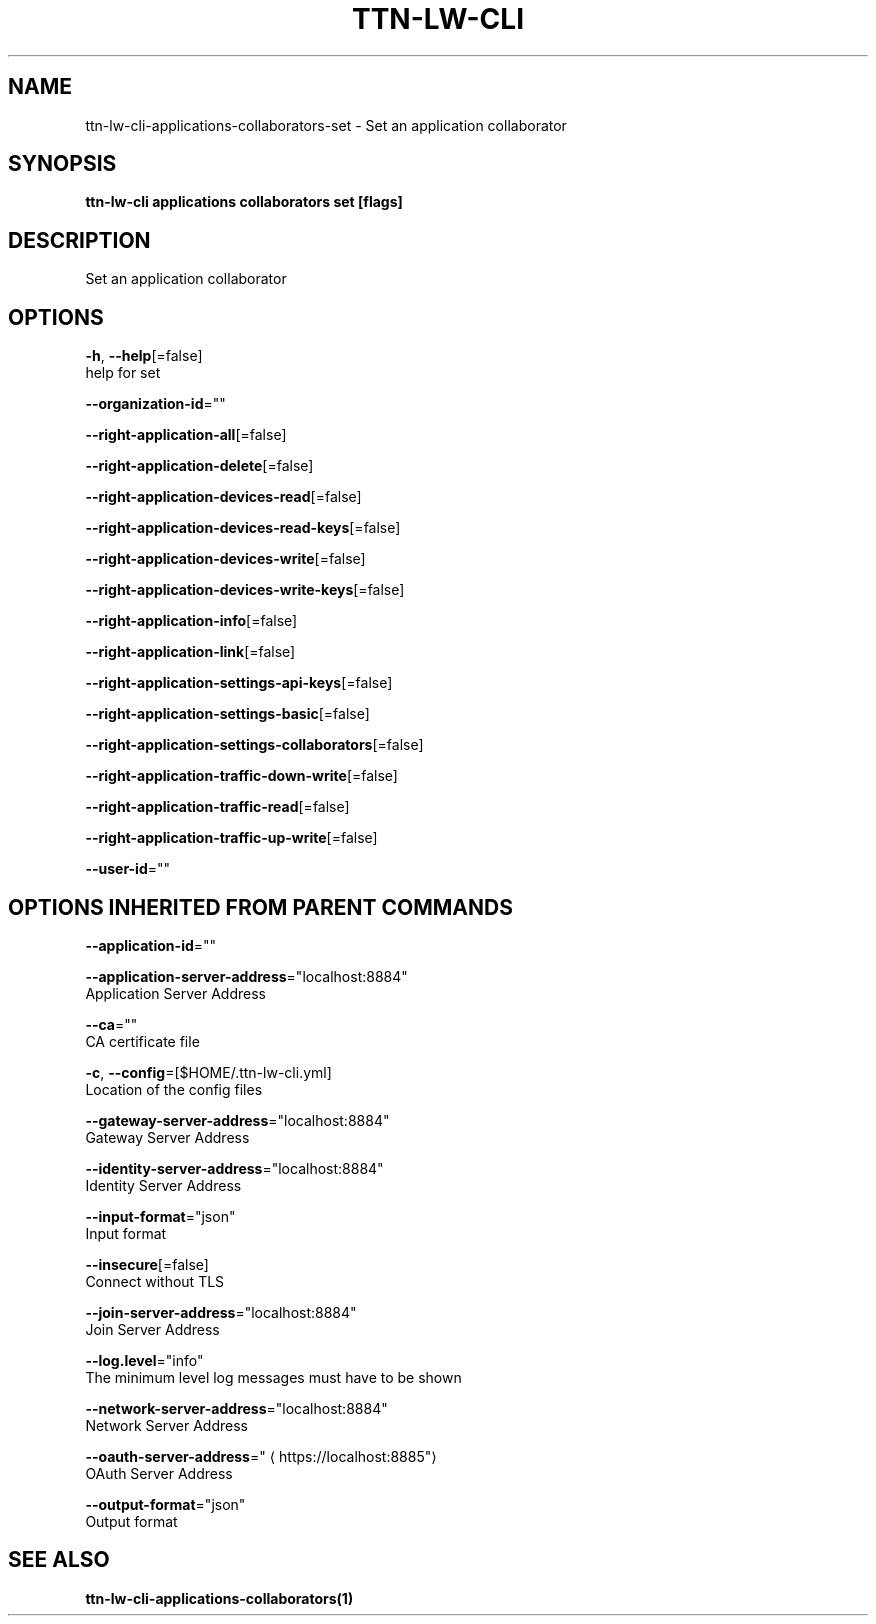 .TH "TTN-LW-CLI" "1" "Feb 2019" "TTN" "The Things Network Stack for LoRaWAN" 
.nh
.ad l


.SH NAME
.PP
ttn\-lw\-cli\-applications\-collaborators\-set \- Set an application collaborator


.SH SYNOPSIS
.PP
\fBttn\-lw\-cli applications collaborators set [flags]\fP


.SH DESCRIPTION
.PP
Set an application collaborator


.SH OPTIONS
.PP
\fB\-h\fP, \fB\-\-help\fP[=false]
    help for set

.PP
\fB\-\-organization\-id\fP=""

.PP
\fB\-\-right\-application\-all\fP[=false]

.PP
\fB\-\-right\-application\-delete\fP[=false]

.PP
\fB\-\-right\-application\-devices\-read\fP[=false]

.PP
\fB\-\-right\-application\-devices\-read\-keys\fP[=false]

.PP
\fB\-\-right\-application\-devices\-write\fP[=false]

.PP
\fB\-\-right\-application\-devices\-write\-keys\fP[=false]

.PP
\fB\-\-right\-application\-info\fP[=false]

.PP
\fB\-\-right\-application\-link\fP[=false]

.PP
\fB\-\-right\-application\-settings\-api\-keys\fP[=false]

.PP
\fB\-\-right\-application\-settings\-basic\fP[=false]

.PP
\fB\-\-right\-application\-settings\-collaborators\fP[=false]

.PP
\fB\-\-right\-application\-traffic\-down\-write\fP[=false]

.PP
\fB\-\-right\-application\-traffic\-read\fP[=false]

.PP
\fB\-\-right\-application\-traffic\-up\-write\fP[=false]

.PP
\fB\-\-user\-id\fP=""


.SH OPTIONS INHERITED FROM PARENT COMMANDS
.PP
\fB\-\-application\-id\fP=""

.PP
\fB\-\-application\-server\-address\fP="localhost:8884"
    Application Server Address

.PP
\fB\-\-ca\fP=""
    CA certificate file

.PP
\fB\-c\fP, \fB\-\-config\fP=[$HOME/.ttn\-lw\-cli.yml]
    Location of the config files

.PP
\fB\-\-gateway\-server\-address\fP="localhost:8884"
    Gateway Server Address

.PP
\fB\-\-identity\-server\-address\fP="localhost:8884"
    Identity Server Address

.PP
\fB\-\-input\-format\fP="json"
    Input format

.PP
\fB\-\-insecure\fP[=false]
    Connect without TLS

.PP
\fB\-\-join\-server\-address\fP="localhost:8884"
    Join Server Address

.PP
\fB\-\-log.level\fP="info"
    The minimum level log messages must have to be shown

.PP
\fB\-\-network\-server\-address\fP="localhost:8884"
    Network Server Address

.PP
\fB\-\-oauth\-server\-address\fP="
\[la]https://localhost:8885"\[ra]
    OAuth Server Address

.PP
\fB\-\-output\-format\fP="json"
    Output format


.SH SEE ALSO
.PP
\fBttn\-lw\-cli\-applications\-collaborators(1)\fP

